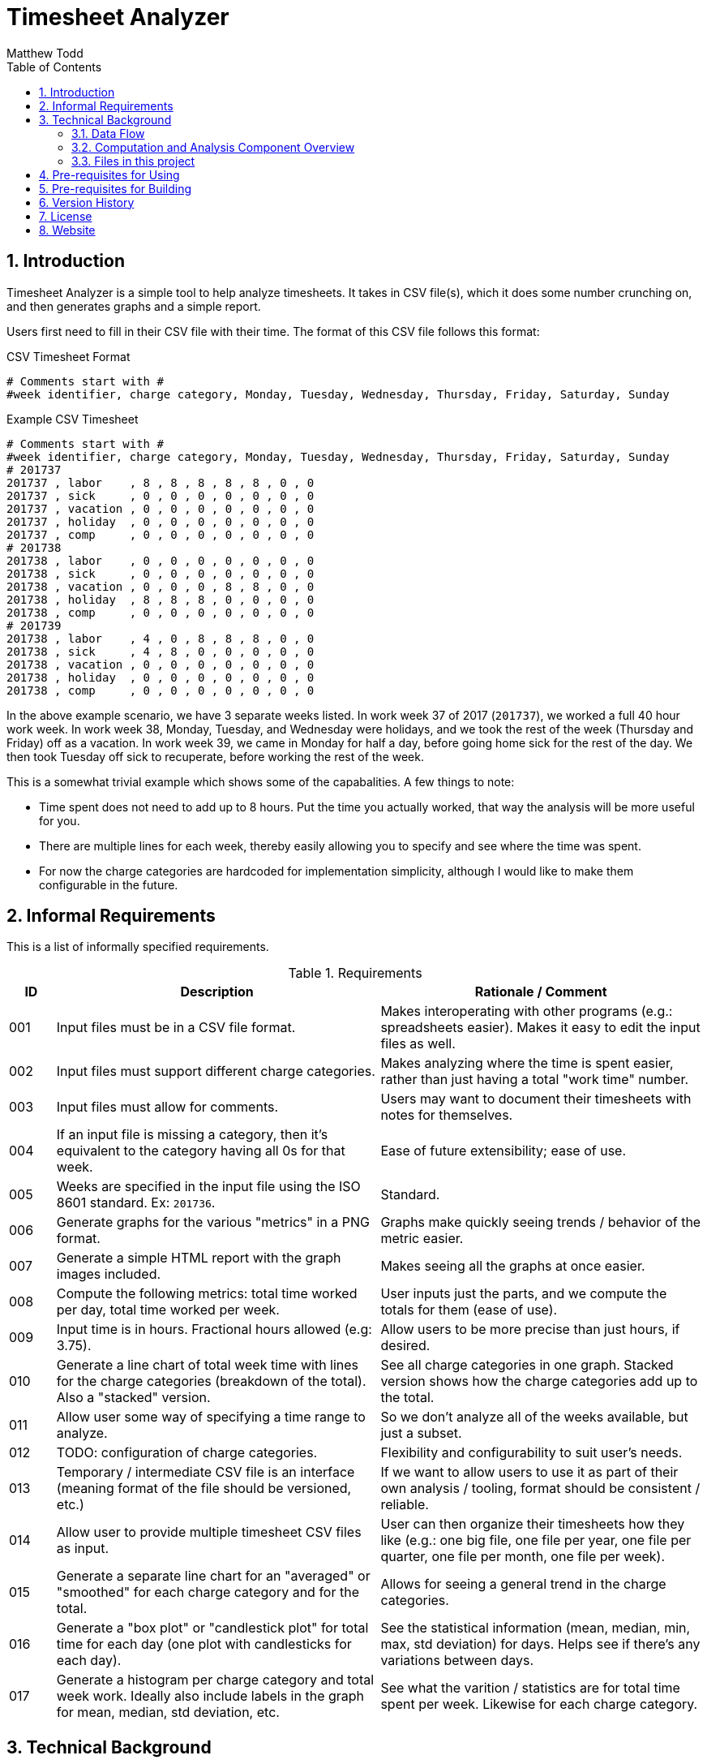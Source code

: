 Timesheet Analyzer
==================
:author: Matthew Todd
:date: 2017-09-16
:toc:
:toclevel: 4
:numbered:


== Introduction

Timesheet Analyzer is a simple tool to help analyze timesheets.
It takes in CSV file(s), which it does some number crunching on, and then generates graphs and a simple report.

Users first need to fill in their CSV file with their time.
The format of this CSV file follows this format:

.CSV Timesheet Format
----
# Comments start with #
#week identifier, charge category, Monday, Tuesday, Wednesday, Thursday, Friday, Saturday, Sunday
----

.Example CSV Timesheet
----
# Comments start with #
#week identifier, charge category, Monday, Tuesday, Wednesday, Thursday, Friday, Saturday, Sunday
# 201737
201737 , labor    , 8 , 8 , 8 , 8 , 8 , 0 , 0
201737 , sick     , 0 , 0 , 0 , 0 , 0 , 0 , 0
201737 , vacation , 0 , 0 , 0 , 0 , 0 , 0 , 0
201737 , holiday  , 0 , 0 , 0 , 0 , 0 , 0 , 0
201737 , comp     , 0 , 0 , 0 , 0 , 0 , 0 , 0
# 201738
201738 , labor    , 0 , 0 , 0 , 0 , 0 , 0 , 0
201738 , sick     , 0 , 0 , 0 , 0 , 0 , 0 , 0
201738 , vacation , 0 , 0 , 0 , 8 , 8 , 0 , 0
201738 , holiday  , 8 , 8 , 8 , 0 , 0 , 0 , 0
201738 , comp     , 0 , 0 , 0 , 0 , 0 , 0 , 0
# 201739
201738 , labor    , 4 , 0 , 8 , 8 , 8 , 0 , 0
201738 , sick     , 4 , 8 , 0 , 0 , 0 , 0 , 0
201738 , vacation , 0 , 0 , 0 , 0 , 0 , 0 , 0
201738 , holiday  , 0 , 0 , 0 , 0 , 0 , 0 , 0
201738 , comp     , 0 , 0 , 0 , 0 , 0 , 0 , 0
----

In the above example scenario, we have 3 separate weeks listed.
In work week 37 of 2017 (`201737`), we worked a full 40 hour work week.
In work week 38, Monday, Tuesday, and Wednesday were holidays, and we took the rest of the week (Thursday and Friday) off as a vacation.
In work week 39, we came in Monday for half a day, before going home sick for the rest of the day.
We then took Tuesday off sick to recuperate, before working the rest of the week.

This is a somewhat trivial example which shows some of the capabalities.
A few things to note:

* Time spent does not need to add up to 8 hours.
Put the time you actually worked, that way the analysis will be more useful for you.

* There are multiple lines for each week, thereby easily allowing you to specify and see where the time was spent.

* For now the charge categories are hardcoded for implementation simplicity, although I would like to make them configurable in the future.


== Informal Requirements

This is a list of informally specified requirements.

.Requirements
[options="header", cols="1,7,7"]
|===
| ID
| Description
| Rationale / Comment

| 001
| Input files must be in a CSV file format.
| Makes interoperating with other programs (e.g.: spreadsheets easier). Makes it easy to edit the input files as well.

| 002
| Input files must support different charge categories.
| Makes analyzing where the time is spent easier, rather than just having a total "work time" number.

| 003
| Input files must allow for comments.
| Users may want to document their timesheets with notes for themselves.

| 004
| If an input file is missing a category, then it's equivalent to the category having all 0s for that week.
| Ease of future extensibility; ease of use.

| 005
| Weeks are specified in the input file using the ISO 8601 standard. Ex: `201736`.
| Standard.

| 006
| Generate graphs for the various "metrics" in a PNG format.
| Graphs make quickly seeing trends / behavior of the metric easier.

| 007
| Generate a simple HTML report with the graph images included.
| Makes seeing all the graphs at once easier.

| 008
| Compute the following metrics: total time worked per day, total time worked per week.
| User inputs just the parts, and we compute the totals for them (ease of use).

| 009
| Input time is in hours. Fractional hours allowed (e.g: 3.75).
| Allow users to be more precise than just hours, if desired.

| 010
| Generate a line chart of total week time with lines for the charge categories (breakdown of the total). Also a "stacked" version.
| See all charge categories in one graph. Stacked version shows how the charge categories add up to the total.

| 011
| Allow user some way of specifying a time range to analyze.
| So we don't analyze all of the weeks available, but just a subset.

| 012
| TODO: configuration of charge categories.
| Flexibility and configurability to suit user's needs.

| 013
| Temporary / intermediate CSV file is an interface (meaning format of the file should be versioned, etc.)
| If we want to allow users to use it as part of their own analysis / tooling, format should be consistent / reliable.

| 014
| Allow user to provide multiple timesheet CSV files as input.
| User can then organize their timesheets how they like (e.g.: one big file, one file per year, one file per quarter, one file per month, one file per week).

| 015
| Generate a separate line chart for an "averaged" or "smoothed" for each charge category and for the total.
| Allows for seeing a general trend in the charge categories.

| 016
| Generate a "box plot" or "candlestick plot" for total time for each day (one plot with candlesticks for each day).
| See the statistical information (mean, median, min, max, std deviation) for days. Helps see if there's any variations between days.

| 017
| Generate a histogram per charge category and total week work. Ideally also include labels in the graph for mean, median, std deviation, etc.
| See what the varition / statistics are for total time spent per week. Likewise for each charge category.

|===


== Technical Background

=== Data Flow

Here is a schematic view of what Timesheet Analyzer does:

.Data Flow
[ditaa]
....
                                                         +---------------------+
                                                         | Gnuplot             |
                                                         | Graph Specification |
                                                         | {d} cBLU            |
                                                         +---------------------+
                                                            |
                                                            |
                                                            v
+-----------+    +--------------+    +--------------+    +---------+    +--------+
| Timesheet |--->| Computations |--->| Intermediate |--->| Gnuplot |--->| Graphs |
| CSV       |    | and          |    | Timesheet    |    +---------+    | PNG    |
|{d} cGRE   |    | Analysis cBLU|    | CSV {d} cPNK |                   | {d}cPNK|
+-----------+    +--------------+    +--------------+                   +--------+
                                                                            |
+----------+                +---------------+                               |
| Report   |--------------->| Asciidoc(tor) |<------------------------------+
| Template |                +---------------+ 
| {d} cBLU |                        |
+----------+                        |
                                    |
                                    v
                                +--------+
                                | Report |
                                | HTML   |
                                | {d}cPNK|
                                +--------+

Legend
+--------------------------------+
| Part of Timesheet Analyzer cBLU|
+--------------------------------+
| User Input                 cGRE|
+--------------------------------+
| Generated Files            cPNK|
+--------------------------------+
....

I think it's relatively self-explanatory what is occurring, but I want to explain the reasoning behind why I chose to set it up this way.
First, you'll notice that the there are several processing steps at work here.
I.e.: Timesheet Analyzer is _not_ just a single program, but several programs working in concert.
I made this choice for several reasons:

* Use of existing software: asciidoc(tor) and gnuplot
* Separation of concerns: computing metrics, generating graphs, and generating the final report.
* Formatting of the report is simple asciidoc
* Generation and formatting of the graphs is plain gnuplot code
* Allows for others to re-use or more easily extend one of these components
* More "unix-like"

Second, the above is a data pipeline.
Meaning that we can do standard things that we normally do with such pipelines.
Example: use a build system (`make`-like thing) in order to manage it.
So Timesheet Analyzer is essentially a build system, where there are three inputs:

* User's timesheet file
* Gnuplot file (graph template)
* Asciidoc file (report template)

And three outputs:

* Temporary timesheet file - which user can pipe to their own programs
* Graph images - which can be viewed individually or printed
* HTML report - the main output

In practice users will only modify their timesheet file, and will mainly only be interested in the final HTML report or occasionally the graph image files.


=== Computation and Analysis Component Overview

The Computation and Analysis Component ("comp" for short) is responsible for taking in the user provided timesheet file(s) and generating a single intermediate timesheet file for use in generating the graphs.
In short, it's a data processesing pipeline, which looks like this:

.Comp Component Dataflow
[graphviz]
----
digraph G
{ 
    rankdir=TB;
    node [shape=record]

    legend [label="Step|Haskell Data Struct|Number of elements"]

    // Defining the nodes (and their attributes)
    input_timesheets [label="Input timesheets|[Filename]|num_files"]
    list_of_lines [label="List of lines|[String]|num_weeks * num_categories"]
    converted_data_struct_per_week [label="Converted to data struct for week|[DataStruct]|num_weeks * num_categories"]
    filter_empty [label="Filter empty|[DataStruct]|num_weeks * num_categories"]
    group_by_week [label="Group by week|[[DataStruct]]|num_weeks [num_categories]"]
    merge_per_week [label="Merge per week|[DataStruct]|num_weeks"]
    compute_weekly_metrics [label="Compute weekly metrics|[DataStruct]|num_weeks"]
    sort_weeks [label="Sort Weeks|[DataStruct]|num_weeks"]
    prep_for_writing [label="Prep for writing|[String]|num_weeks"]
    intermediate_timesheet [label="Intermediate timesheet|Filename|1"]

    
    // Defining the edges / relationships between nodes
    input_timesheets -> list_of_lines -> converted_data_struct_per_week -> filter_empty -> group_by_week -> merge_per_week -> compute_weekly_metrics -> sort_weeks -> prep_for_writing -> intermediate_timesheet
}
----

In this flow, `DataStruct` is a Haskell data type which represents all of the information about a particular week.
I.e.: it includes all 7 days, all categories, and all computed metrics (e.g.: total for all categories and overall total).
The key thing to note here is that this data type supports a `fold` or `union` operation which allows for merging two of them together.
We leverage this in order to simplify things.

When we read in the timesheet data from the multiple user provided timesheet files, the information for a particular week is spread out over multiple lines, which may or may not be contigious.
So we convert each and every line into a data structure.
Since one line only contains the data for one category (e.g.: labor but not sick, vacation, etc.), the data structure will be incomplete.
But we'll have N of these data structs for N categories, which can then be merged to create a single data struct for the week.
We then compute metrics (e.g.: total time per category and overall total) and merge this into the final data struct for the week.

To make merging of data structures work, we group all of the data structures by week, thus giving us a list of data structs per week.
Then we can simply do a fold on each of these list of weekly data structures and generate the final data structure.

One minor detail is removal of "empty" weeks.
Since weeks where there is no data (0 hours for all items) should not be included in the generated intermediate graph (as it'll throw off the generated graphs), we filter them out.
Note: this is referring to having "empty" weeks at the beginning or end of the data in the intermediate timesheet.
Since it's easy enough, we do the filtering at the start so that we can pare down our lists sooner and not process them (and waste time later on).

TODO: is it ok to have missing data in the middle? Test and update this section accordingly.

We also need to sort the weeks so that when generating the graphs the x axis goes in order of time.
Since the time format we're using is "YYYYDD" (e.g.: "201738"), lexicographical sorting works fine for this.


=== Files in this project

Here is a brief overview of the files in this project:

* I chose to write the "Computation and Analysis" ("comp" for short) in Haskell, although I imagine Python, R, and a few other languages would have worked well.
See `Comp.hs`.

* Generating the graphs is done via http://gnuplot.info[Gnuplot].
See `graph.gnuplot`.

* Generating the report is done via http://asciidoctor.org[Asciidoctor] or http://www.methods.co.nz/asciidoc/[Asciidoc] (same as this README).
See `report.asciidoc`.

* And for the top-level program, I chose to use basic shell script.
See `timesheet_analyzer`
** However, I am considering eventually switching over to Haskell with the http://shakebuild.com[Shake] build system (same used to build this project as a whole.)
So that the top level program would literally be a build system.
But I have concerns as to usability in this scenario, and want to focus on delivering what really matters first.

* Also included is a template user timesheet: `timesheet_template.csv`.


== Pre-requisites for Using

* Timesheet Analyzer is installed
* http://gnuplot.info[Gnuplot] is installed
* http://asciidoctor.org[Asciidoctor] or http://www.methods.co.nz/asciidoc/[Asciidoc] is installed

When installing via the Debian package, dependencies should be automatically handled.
TODO: verify / update this statement once we've created the Debian package.

== Pre-requisites for Building

* ghc
* TODO: Shake
* Asciidoctor is installed, with http://asciidoctor.org/docs/asciidoctor-diagram/[asciidoctor-diagram] extension

== Version History

* dev :: Creation

== License

Currently the code / project is not licensed, meaning that it is copyrighted code, etc.
However, once I've gotten everything working and I'm ready, I plan on GPL'ing it.
But for now I will focus on implementing it, since that's what really matters.
If you see this and I haven't GPL'd it yet, please feel free to reach out to me.

== Website

Official Website :: TODO

Github :: TODO (once GPL'd)

